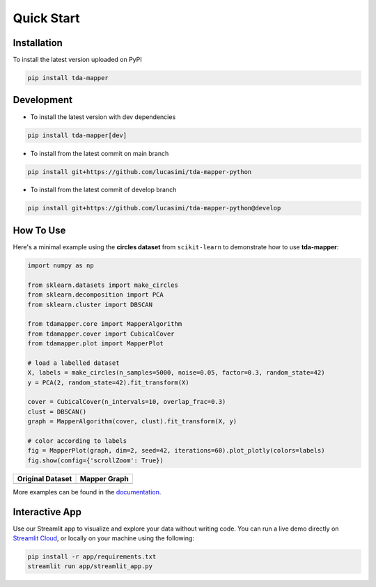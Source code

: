 Quick Start
===========


Installation
------------

To install the latest version uploaded on PyPI

.. code:: bash

   pip install tda-mapper


Development
-----------

- To install the latest version with dev dependencies

.. code:: bash

   pip install tda-mapper[dev]

- To install from the latest commit on main branch

.. code:: bash

   pip install git+https://github.com/lucasimi/tda-mapper-python

- To install from the latest commit of develop branch

.. code:: bash

   pip install git+https://github.com/lucasimi/tda-mapper-python@develop


How To Use
----------

Here's a minimal example using the **circles dataset** from
``scikit-learn`` to demonstrate how to use **tda-mapper**:

.. code:: python

   import numpy as np

   from sklearn.datasets import make_circles
   from sklearn.decomposition import PCA
   from sklearn.cluster import DBSCAN

   from tdamapper.core import MapperAlgorithm
   from tdamapper.cover import CubicalCover
   from tdamapper.plot import MapperPlot

   # load a labelled dataset
   X, labels = make_circles(n_samples=5000, noise=0.05, factor=0.3, random_state=42)
   y = PCA(2, random_state=42).fit_transform(X)

   cover = CubicalCover(n_intervals=10, overlap_frac=0.3)
   clust = DBSCAN()
   graph = MapperAlgorithm(cover, clust).fit_transform(X, y)

   # color according to labels
   fig = MapperPlot(graph, dim=2, seed=42, iterations=60).plot_plotly(colors=labels)
   fig.show(config={'scrollZoom': True})

+----------------------------------------+-----------------------------+
| Original Dataset                       | Mapper Graph                |
+========================================+=============================+
| |Original Dataset|                     | |Mapper Graph|              |
+----------------------------------------+-----------------------------+

More examples can be found in the
`documentation <https://tda-mapper.readthedocs.io/en/main/>`__.

Interactive App
---------------

Use our Streamlit app to visualize and explore your data without writing code.
You can run a live demo directly on
`Streamlit Cloud <https://tda-mapper-app.streamlit.app/>`__,
or locally on your machine using the following:

.. code:: bash

   pip install -r app/requirements.txt
   streamlit run app/streamlit_app.py


.. |Original Dataset| image:: https://github.com/lucasimi/tda-mapper-python/raw/main/resources/circles_dataset.png
.. |Mapper Graph| image:: https://github.com/lucasimi/tda-mapper-python/raw/main/resources/circles_mean.png
